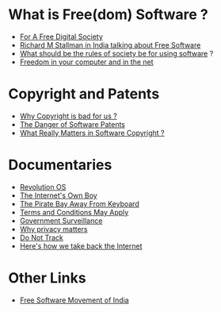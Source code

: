 * What is Free(dom) Software ?
- [[https://www.youtube.com/watch?v=7ZSPf7YnGfE][For A Free Digital Society]]
- [[https://www.youtube.com/watch?v=BGTgx0QWv4Y][Richard M Stallman in India talking about Free Software]]
- [[https://www.youtube.com/watch?v=ztd9m71Jc-Y][What should be the rules of society be for using software]] ?
- [[https://www.youtube.com/watch?v=_Ii78T0Ge_Q][Freedom in your computer and in the net]] 
* Copyright and Patents
- [[https://www.youtube.com/watch?v=LqfhSF4zP8A][Why Copyright is bad for us ?]]
- [[https://www.youtube.com/watch?v=aiKRt3-FbM0][The Danger of Software Patents]]
- [[https://www.youtube.com/watch?v=NdLrhtl9jBQ][What Really Matters in Software Copyright ?]]
* Documentaries 
- [[https://www.youtube.com/watch?v=k84FMc1GF8M][Revolution OS]]
- [[https://archive.org/details/TheInternetsOwnBoyTheStoryOfAaronSwartz][The Internet's Own Boy]]
- [[https://www.youtube.com/watch?v=eTOKXCEwo_8][The Pirate Bay Away From Keyboard]]
- [[https://freedocumentaries.org/documentary/terms-and-conditions-may-apply][Terms and Conditions May Apply]]
- [[https://www.youtube.com/watch?v=XEVlyP4_11M][Government Surveillance]]
- [[http://www.ted.com/talks/glenn_greenwald_why_privacy_matters?language=en][Why privacy matters]]
- [[https://donottrack-doc.com/en/episodes/][Do Not Track]]
- [[http://www.ted.com/talks/edward_snowden_here_s_how_we_take_back_the_internet#t-168639][Here's how we take back the Internet]]
* Other Links
- [[http://www.fsmi.in/][Free Software Movement of India]] 
